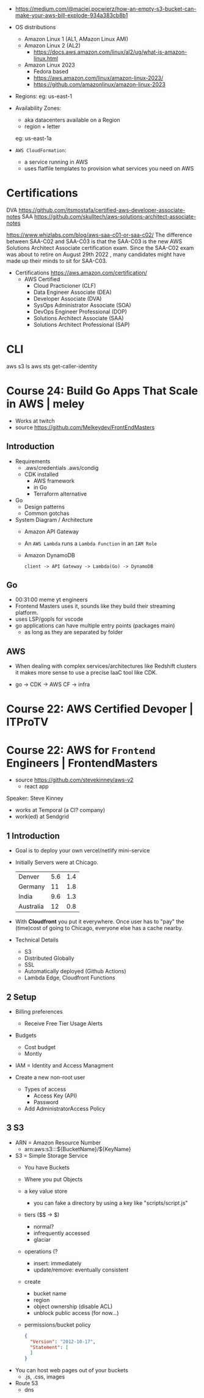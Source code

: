 - https://medium.com/@maciej.pocwierz/how-an-empty-s3-bucket-can-make-your-aws-bill-explode-934a383cb8b1

- OS distributions
  - Amazon Linux 1 (AL1, AMazon Linux AMI)
  - Amazon Linux 2 (AL2)
    - https://docs.aws.amazon.com/linux/al2/ug/what-is-amazon-linux.html
  - Amazon Linux 2023
    - Fedora based
    - https://aws.amazon.com/linux/amazon-linux-2023/
    - https://github.com/amazonlinux/amazon-linux-2023

- Regions:
  eg: us-east-1

- Availability Zones:
  - aka datacenters available on a Region
  - region + letter
  eg: us-east-1a

- =AWS CloudFormation=:
  - a service running in AWS
  - uses flatfile templates to provision what services you need on AWS

* Certifications

DVA https://github.com/itsmostafa/certified-aws-developer-associate-notes
SAA https://github.com/skulltech/aws-solutions-architect-associate-notes

https://www.whizlabs.com/blog/aws-saa-c01-or-saa-c02/
The difference between SAA-C02 and SAA-C03 is that the SAA-C03 is the
new AWS Solutions Architect Associate certification exam. Since the
SAA-C02 exam was about to retire on August 29th 2022 , many candidates
might have made up their minds to sit for SAA-C03.

- Certifications https://aws.amazon.com/certification/
  - AWS Certified
    - Cloud Practicioner               (CLF)
    - Data Engineer Associate          (DEA)
    - Developer Associate              (DVA)
    - SysOps Administrator Associate   (SOA)
    - DevOps Engineer Professional     (DOP)
    - Solutions Architect Associate    (SAA)
    - Solutions Architect Professional (SAP)

* CLI

aws s3 ls
aws sts get-caller-identity

* Course 24: Build Go Apps That Scale in AWS | meley

- Works at twitch
- source https://github.com/Melkeydev/FrontEndMasters

** Introduction

- Requirements
  - .aws/credentials
    .aws/condig
  - CDK installed
    - AWS framework
    - in Go
    - Terraform alternative

- Go
  - Design patterns
  - Common gotchas

- System Diagram / Architecture
  - Amazon API Gateway
  - An ~AWS Lambda~ runs a =Lambda Function= in an =IAM Role=
  - Amazon DynamoDB
  #+begin_src
    client -> API Gateway -> Lambda(Go) -> DynamoDB
  #+end_src

** Go

- 00:31:00 meme yt engineers
- Frontend Masters uses it, sounds like they build their streaming platform.
- uses LSP/gopls for vscode
- go applications can have multiple entry points (packages main)
  - as long as they are separated by folder

** AWS

- When dealing with complex services/architectures like Redshift clusters
  it makes more sense to use a precise IaaC tool like CDK.

- go -> CDK -> AWS CF -> infra

* Course 22: AWS Certified Devoper        | ITProTV
* Course 22: AWS for =Frontend= Engineers | FrontendMasters

- source https://github.com/stevekinney/aws-v2
  - react app

Speaker: Steve Kinney
 - works at Temporal (a CI? company)
 - work(ed) at Sendgrid

** 1 Introduction

- Goal is to deploy your own vercel/netlify mini-service
- Initially Servers were at Chicago.
  |-----------+-----+-----|
  | Denver    | 5.6 | 1.4 |
  | Germany   |  11 | 1.8 |
  | India     | 9.6 | 1.3 |
  | Australia |  12 | 0.8 |
  |-----------+-----+-----|
- With *Cloudfront* you put it everywhere.
  Once user has to "pay" the (time)cost of going to Chicago, everyone else has a cache nearby.
- Technical Details
  - S3
  - Distributed Globally
  - SSL
  - Automatically deployed (Github Actions)
  - Lambda Edge, Cloudfront Functions

** 2 Setup

- Billing preferences
  - Receive Free Tier Usage Alerts

- Budgets
  - Cost budget
  - Montly

- IAM = Identity and Access Managment

- Create a new non-root user
  - Types of access
    - Access Key (API)
    - Password
  - Add AdministratorAccess Policy

** 3 S3

- ARN = Amazon Resource Number
  - arn:aws:s3:::${BucketName}/${KeyName}

- S3 = Simple Storage Service
  - You have Buckets
  - Where you put Objects
  - a key value store
    - you can fake a directory by using a key like
      "scripts/script.js"
  - tiers ($$ -> $)
    - normal?
    - infrequently accessed
    - glaciar
  - operations (?
    - insert: immediately
    - update/remove: eventually consistent
  - create
    - bucket name
    - region
    - object ownership (disable ACL)
    - unblock public access (for now...)
  - permissions/bucket policy
    #+begin_src json
      {
        "Version": "2012-10-17",
        "Statement": [ 
        ]
      }
    #+end_src

- You can host web pages out of your buckets
  - .js, .css, images

- Route 53
  - dns
